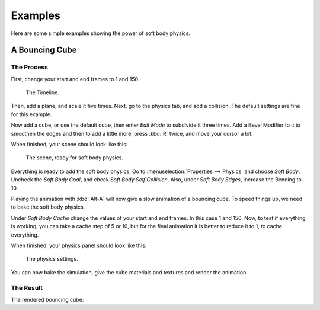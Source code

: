 
********
Examples
********

Here are some simple examples showing the power of soft body physics.


A Bouncing Cube
===============

The Process
-----------

First, change your start and end frames to 1 and 150.

.. figure:: /images/physics_soft-body_examples_timeline.png
   :width: 612px

   The Timeline.

Then, add a plane, and scale it five times. Next, go to the physics tab, and add a collision.
The default settings are fine for this example.

Now add a cube, or use the default cube, then enter *Edit Mode* to subdivide it three times.
Add a Bevel Modifier to it to smoothen the edges and then to add a little more,
press :kbd:`R` twice, and move your cursor a bit.

When finished, your scene should look like this:

.. figure:: /images/physics_soft-body_examples_scene-ready.png
   :width: 520px

   The scene, ready for soft body physics.

Everything is ready to add the soft body physics.
Go to :menuselection:`Properties --> Physics` and choose *Soft Body*.
Uncheck the *Soft Body Goal*, and check *Soft Body Self Collision*.
Also, under *Soft Body Edges*, increase the Bending to 10.

Playing the animation with :kbd:`Alt-A` will now give a slow animation of a bouncing cube.
To speed things up, we need to bake the soft body physics.

Under *Soft Body Cache* change the values of your start and end frames. In this case 1 and 150.
Now, to test if everything is working, you can take a cache step of 5 or 10,
but for the final animation it is better to reduce it to 1, to cache everything.

When finished, your physics panel should look like this:

.. figure:: /images/physics_soft-body_examples_physics-settings.png

   The physics settings.

You can now bake the simulation, give the cube materials and textures and render the animation.


The Result
----------

The rendered bouncing cube:

.. youtube:: 3PzgB9jw9iA
